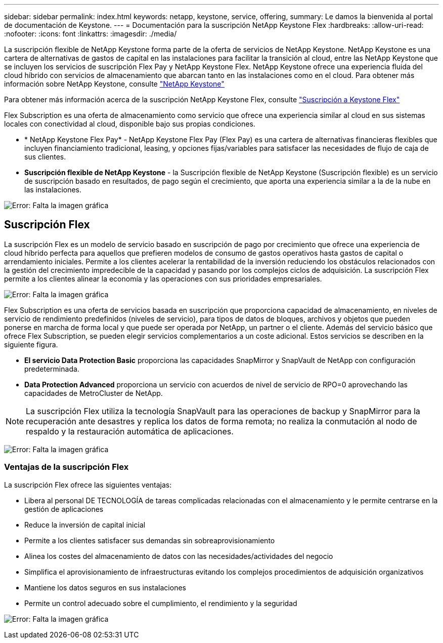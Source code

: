 ---
sidebar: sidebar 
permalink: index.html 
keywords: netapp, keystone, service, offering, 
summary: Le damos la bienvenida al portal de documentación de Keystone. 
---
= Documentación para la suscripción NetApp Keystone Flex
:hardbreaks:
:allow-uri-read: 
:nofooter: 
:icons: font
:linkattrs: 
:imagesdir: ./media/


La suscripción flexible de NetApp Keystone forma parte de la oferta de servicios de NetApp Keystone. NetApp Keystone es una cartera de alternativas de gastos de capital en las instalaciones para facilitar la transición al cloud, entre las NetApp Keystone que se incluyen los servicios de suscripción Flex Pay y NetApp Keystone Flex. NetApp Keystone ofrece una experiencia fluida del cloud híbrido con servicios de almacenamiento que abarcan tanto en las instalaciones como en el cloud. Para obtener más información sobre NetApp Keystone, consulte link:https://www.netapp.com/services/subscriptions/keystone/["NetApp Keystone"]

Para obtener más información acerca de la suscripción NetApp Keystone Flex, consulte link:https://www.netapp.com/services/subscriptions/keystone/flex-subscription["Suscripción a Keystone Flex"]

Flex Subscription es una oferta de almacenamiento como servicio que ofrece una experiencia similar al cloud en sus sistemas locales con conectividad al cloud, disponible bajo sus propias condiciones.

* * NetApp Keystone Flex Pay* - NetApp Keystone Flex Pay (Flex Pay) es una cartera de alternativas financieras flexibles que incluyen financiamiento tradicional, leasing, y opciones fijas/variables para satisfacer las necesidades de flujo de caja de sus clientes.
* *Suscripción flexible de NetApp Keystone* - la Suscripción flexible de NetApp Keystone (Suscripción flexible) es un servicio de suscripción basado en resultados, de pago según el crecimiento, que aporta una experiencia similar a la de la nube en las instalaciones.


image:nkfsosm_image1.png["Error: Falta la imagen gráfica"]



== Suscripción Flex

La suscripción Flex es un modelo de servicio basado en suscripción de pago por crecimiento que ofrece una experiencia de cloud híbrido perfecta para aquellos que prefieren modelos de consumo de gastos operativos hasta gastos de capital o arrendamiento iniciales. Permite a los clientes acelerar la rentabilidad de la inversión reduciendo los obstáculos relacionados con la gestión del crecimiento impredecible de la capacidad y pasando por los complejos ciclos de adquisición. La suscripción Flex permite a los clientes alinear la economía y las operaciones con sus prioridades empresariales.

image:nkfsosm_image2.png["Error: Falta la imagen gráfica"]

Flex Subscription es una oferta de servicios basada en suscripción que proporciona capacidad de almacenamiento, en niveles de servicio de rendimiento predefinidos (niveles de servicio), para tipos de datos de bloques, archivos y objetos que pueden ponerse en marcha de forma local y que puede ser operada por NetApp, un partner o el cliente. Además del servicio básico que ofrece Flex Subscription, se pueden elegir servicios complementarios a un coste adicional. Estos servicios se describen en la siguiente figura.

* *El servicio Data Protection Basic* proporciona las capacidades SnapMirror y SnapVault de NetApp con configuración predeterminada.
* *Data Protection Advanced* proporciona un servicio con acuerdos de nivel de servicio de RPO=0 aprovechando las capacidades de MetroCluster de NetApp.



NOTE: La suscripción Flex utiliza la tecnología SnapVault para las operaciones de backup y SnapMirror para la recuperación ante desastres y replica los datos de forma remota; no realiza la conmutación al nodo de respaldo y la restauración automática de aplicaciones.

image:nkfsosm_image3.png["Error: Falta la imagen gráfica"]



=== Ventajas de la suscripción Flex

La suscripción Flex ofrece las siguientes ventajas:

* Libera al personal DE TECNOLOGÍA de tareas complicadas relacionadas con el almacenamiento y le permite centrarse en la gestión de aplicaciones
* Reduce la inversión de capital inicial
* Permite a los clientes satisfacer sus demandas sin sobreaprovisionamiento
* Alinea los costes del almacenamiento de datos con las necesidades/actividades del negocio
* Simplifica el aprovisionamiento de infraestructuras evitando los complejos procedimientos de adquisición organizativos
* Mantiene los datos seguros en sus instalaciones
* Permite un control adecuado sobre el cumplimiento, el rendimiento y la seguridad


image:nkfsosm_image4.png["Error: Falta la imagen gráfica"]
